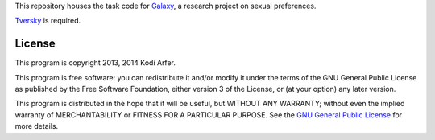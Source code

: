 This repository houses the task code for `Galaxy`_, a research project on sexual preferences.

`Tversky`_ is required.

License
============================================================

This program is copyright 2013, 2014 Kodi Arfer.

This program is free software: you can redistribute it and/or modify it under the terms of the GNU General Public License as published by the Free Software Foundation, either version 3 of the License, or (at your option) any later version.

This program is distributed in the hope that it will be useful, but WITHOUT ANY WARRANTY; without even the implied warranty of MERCHANTABILITY or FITNESS FOR A PARTICULAR PURPOSE. See the `GNU General Public License`_ for more details.

.. _Galaxy: http://arfer.net/projects/galaxy
.. _Tversky: https://github.com/Kodiologist/Tversky
.. _`GNU General Public License`: http://www.gnu.org/licenses/
